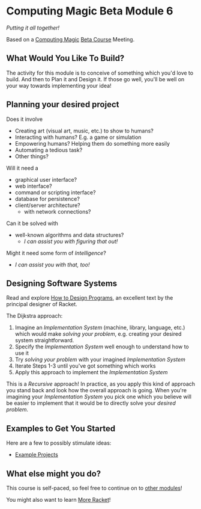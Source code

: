 * Computing Magic Beta Module 6

/Putting it all together!/

Based on a [[https://github.com/GregDavidson/computing-magic][Computing Magic]] [[file:mars-beta-notes.org][Beta Course]] Meeting.

** What Would You Like To Build?

The activity for this module is to conceive of something which you'd love to
build. And then to Plan it and Design it. If those go well, you'll be well on
your way towards implementing your idea!
   
** Planning your desired project
Does it involve
- Creating art (visual art, music, etc.) to show to humans?
- Interacting with humans?  E.g. a game or simulation
- Empowering humans? Helping them do something more easily
- Automating a tedious task?
- Other things?

Will it need a
- graphical user interface?
- web interface?
- command or scripting interface?
- database for persistence?
- client/server architecture?
      - with network connections?

Can it be solved with 
  - well-known algorithms and data structures?
    - /I can assist you with figuring that out!/
      
Might it need some form of /Intelligence/?
    - /I can assist you with that, too!/

** Designing Software Systems
Read and explore [[http://www.htdp.org/][How to Design Programs]], an excellent text by the principal
designer of Racket.

The Dijkstra approach:
1. Imagine an /Implementation System/ (machine, library, language, etc.) which
   would make /solving your problem/, e.g. creating your desired system
   straightforward.
2. Specify the /Implementation System/ well enough to understand how to use it
3. Try /solving your problem/ with your imagined /Implementation System/
4. Iterate Steps 1-3 until you've got something which works
5. Apply this approach to implement the /Implementation System/

This is a /Recursive/ approach! In practice, as you apply this kind of approach
you stand back and look how the overall approach is going. When you're imagining
your /Implementation System/ you pick one which you believe will be easier to
implement that it would be to directly solve your /desired problem/.

** Examples to Get You Started

Here are a few to possibly stimulate ideas:
- [[file:Projects/README.org][Example Projects]]   

** What else might you do?

This course is self-paced, so feel free to continue on to [[file:../README.org][other modules]]!

You might also want to learn [[file:../../Racket/more-racket.org][More Racket]]!
